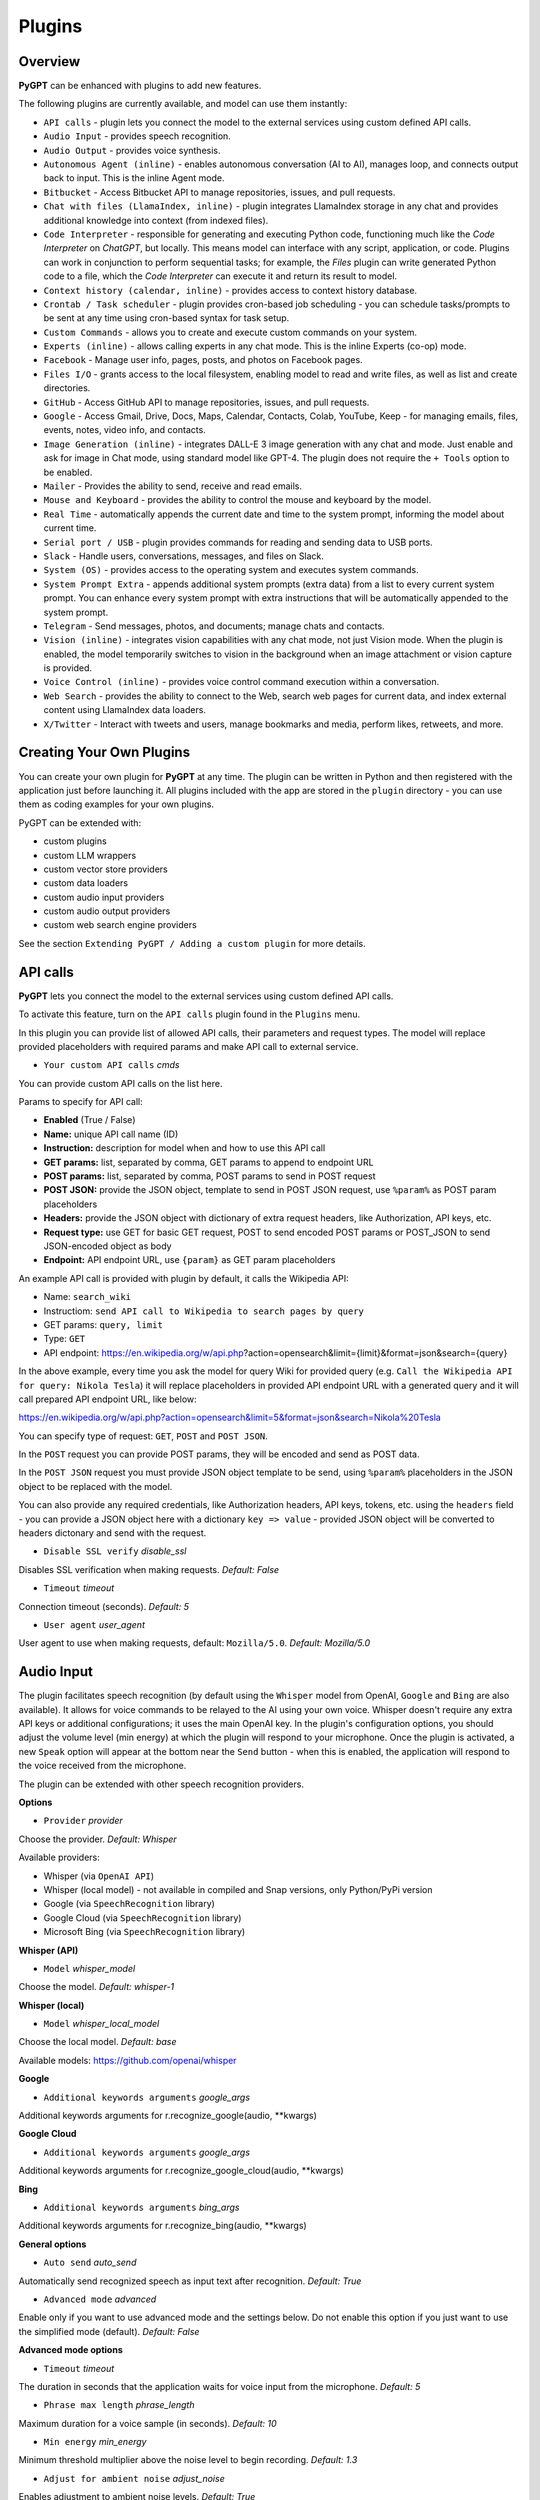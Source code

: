 Plugins
=======

Overview
-------------------------

**PyGPT** can be enhanced with plugins to add new features.

The following plugins are currently available, and model can use them instantly:

* ``API calls`` - plugin lets you connect the model to the external services using custom defined API calls.
* ``Audio Input`` - provides speech recognition.
* ``Audio Output`` - provides voice synthesis.
* ``Autonomous Agent (inline)`` - enables autonomous conversation (AI to AI), manages loop, and connects output back to input. This is the inline Agent mode.
* ``Bitbucket`` - Access Bitbucket API to manage repositories, issues, and pull requests.
* ``Chat with files (LlamaIndex, inline)`` - plugin integrates LlamaIndex storage in any chat and provides additional knowledge into context (from indexed files).
* ``Code Interpreter`` - responsible for generating and executing Python code, functioning much like the `Code Interpreter` on `ChatGPT`, but locally. This means model can interface with any script, application, or code. Plugins can work in conjunction to perform sequential tasks; for example, the `Files` plugin can write generated Python code to a file, which the `Code Interpreter` can execute it and return its result to model.
* ``Context history (calendar, inline)`` - provides access to context history database.
* ``Crontab / Task scheduler`` - plugin provides cron-based job scheduling - you can schedule tasks/prompts to be sent at any time using cron-based syntax for task setup.
* ``Custom Commands`` - allows you to create and execute custom commands on your system.
* ``Experts (inline)`` - allows calling experts in any chat mode. This is the inline Experts (co-op) mode.
* ``Facebook`` - Manage user info, pages, posts, and photos on Facebook pages.
* ``Files I/O`` - grants access to the local filesystem, enabling model to read and write files, as well as list and create directories.
* ``GitHub`` - Access GitHub API to manage repositories, issues, and pull requests.
* ``Google`` - Access Gmail, Drive, Docs, Maps, Calendar, Contacts, Colab, YouTube, Keep - for managing emails, files, events, notes, video info, and contacts.
* ``Image Generation (inline)`` - integrates DALL-E 3 image generation with any chat and mode. Just enable and ask for image in Chat mode, using standard model like GPT-4. The plugin does not require the ``+ Tools`` option to be enabled.
* ``Mailer`` - Provides the ability to send, receive and read emails.
* ``Mouse and Keyboard`` - provides the ability to control the mouse and keyboard by the model.
* ``Real Time`` - automatically appends the current date and time to the system prompt, informing the model about current time.
* ``Serial port / USB`` - plugin provides commands for reading and sending data to USB ports.
* ``Slack`` - Handle users, conversations, messages, and files on Slack.
* ``System (OS)`` - provides access to the operating system and executes system commands.
* ``System Prompt Extra`` - appends additional system prompts (extra data) from a list to every current system prompt. You can enhance every system prompt with extra instructions that will be automatically appended to the system prompt.
* ``Telegram`` - Send messages, photos, and documents; manage chats and contacts.
* ``Vision (inline)`` - integrates vision capabilities with any chat mode, not just Vision mode. When the plugin is enabled, the model temporarily switches to vision in the background when an image attachment or vision capture is provided.
* ``Voice Control (inline)`` - provides voice control command execution within a conversation.
* ``Web Search`` - provides the ability to connect to the Web, search web pages for current data, and index external content using LlamaIndex data loaders.
* ``X/Twitter`` - Interact with tweets and users, manage bookmarks and media, perform likes, retweets, and more.


Creating Your Own Plugins
-------------------------

You can create your own plugin for **PyGPT** at any time. The plugin can be written in Python and then registered with the application just before launching it. All plugins included with the app are stored in the ``plugin`` directory - you can use them as coding examples for your own plugins.

PyGPT can be extended with:

* custom plugins
* custom LLM wrappers
* custom vector store providers
* custom data loaders
* custom audio input providers
* custom audio output providers
* custom web search engine providers

See the section ``Extending PyGPT / Adding a custom plugin`` for more details.

API calls
----------

**PyGPT** lets you connect the model to the external services using custom defined API calls.

To activate this feature, turn on the ``API calls`` plugin found in the ``Plugins`` menu.

In this plugin you can provide list of allowed API calls, their parameters and request types. The model will replace provided placeholders with required params and make API call to external service.

- ``Your custom API calls`` *cmds*

You can provide custom API calls on the list here.

Params to specify for API call:

* **Enabled** (True / False)
* **Name:** unique API call name (ID)
* **Instruction:** description for model when and how to use this API call
* **GET params:** list, separated by comma, GET params to append to endpoint URL
* **POST params:** list, separated by comma, POST params to send in POST request
* **POST JSON:** provide the JSON object, template to send in POST JSON request, use ``%param%`` as POST param placeholders
* **Headers:** provide the JSON object with dictionary of extra request headers, like Authorization, API keys, etc.
* **Request type:** use GET for basic GET request, POST to send encoded POST params or POST_JSON to send JSON-encoded object as body
* **Endpoint:** API endpoint URL, use ``{param}`` as GET param placeholders

An example API call is provided with plugin by default, it calls the Wikipedia API:

* Name: ``search_wiki``
* Instructiom: ``send API call to Wikipedia to search pages by query``
* GET params: ``query, limit``
* Type: ``GET``
* API endpoint: https://en.wikipedia.org/w/api.php?action=opensearch&limit={limit}&format=json&search={query}

In the above example, every time you ask the model for query Wiki for provided query (e.g. ``Call the Wikipedia API for query: Nikola Tesla``) it will replace placeholders in provided API endpoint URL with a generated query and it will call prepared API endpoint URL, like below:

https://en.wikipedia.org/w/api.php?action=opensearch&limit=5&format=json&search=Nikola%20Tesla

You can specify type of request: ``GET``, ``POST`` and ``POST JSON``.

In the ``POST`` request you can provide POST params, they will be encoded and send as POST data.

In the ``POST JSON`` request you must provide JSON object template to be send, using ``%param%`` placeholders in the JSON object to be replaced with the model.

You can also provide any required credentials, like Authorization headers, API keys, tokens, etc. using the ``headers`` field - you can provide a JSON object here with a dictionary ``key => value`` - provided JSON object will be converted to headers dictonary and send with the request.

- ``Disable SSL verify`` *disable_ssl*

Disables SSL verification when making requests. *Default:* `False`

- ``Timeout`` *timeout*

Connection timeout (seconds). *Default:* `5`

- ``User agent`` *user_agent*

User agent to use when making requests, default: ``Mozilla/5.0``. *Default:* `Mozilla/5.0`


Audio Input
------------

The plugin facilitates speech recognition (by default using the ``Whisper`` model from OpenAI, ``Google`` and ``Bing`` are also available). It allows for voice commands to be relayed to the AI using your own voice. Whisper doesn't require any extra API keys or additional configurations; it uses the main OpenAI key. In the plugin's configuration options, you should adjust the volume level (min energy) at which the plugin will respond to your microphone. Once the plugin is activated, a new ``Speak`` option will appear at the bottom near the ``Send`` button  -  when this is enabled, the application will respond to the voice received from the microphone.

The plugin can be extended with other speech recognition providers.

**Options**

- ``Provider`` *provider*

Choose the provider. *Default:* `Whisper`

Available providers:

* Whisper (via ``OpenAI API``)
* Whisper (local model) - not available in compiled and Snap versions, only Python/PyPi version
* Google (via ``SpeechRecognition`` library)
* Google Cloud (via ``SpeechRecognition`` library)
* Microsoft Bing (via ``SpeechRecognition`` library)

**Whisper (API)**

- ``Model`` *whisper_model*

Choose the model. *Default:* `whisper-1`

**Whisper (local)**

- ``Model`` *whisper_local_model*

Choose the local model. *Default:* `base`

Available models: https://github.com/openai/whisper

**Google**

- ``Additional keywords arguments`` *google_args*

Additional keywords arguments for r.recognize_google(audio, **kwargs)

**Google Cloud**

- ``Additional keywords arguments`` *google_args*

Additional keywords arguments for r.recognize_google_cloud(audio, **kwargs)

**Bing**

- ``Additional keywords arguments`` *bing_args*

Additional keywords arguments for r.recognize_bing(audio, **kwargs)

**General options**

- ``Auto send`` *auto_send*

Automatically send recognized speech as input text after recognition. *Default:* `True`

- ``Advanced mode`` *advanced*

Enable only if you want to use advanced mode and the settings below. Do not enable this option if you just want to use the simplified mode (default). *Default:* `False`

**Advanced mode options**

- ``Timeout`` *timeout*

The duration in seconds that the application waits for voice input from the microphone. *Default:* `5`

- ``Phrase max length`` *phrase_length*

Maximum duration for a voice sample (in seconds).  *Default:* `10`

- ``Min energy`` *min_energy*

Minimum threshold multiplier above the noise level to begin recording. *Default:* `1.3`

- ``Adjust for ambient noise`` *adjust_noise*

Enables adjustment to ambient noise levels. *Default:* `True`

- ``Continuous listen`` *continuous_listen*

Experimental: continuous listening - do not stop listening after a single input. Warning: This feature may lead to unexpected results and requires fine-tuning with the rest of the options! If disabled, listening must be started manually by enabling the ``Speak`` option. *Default:* `False`

- ``Wait for response`` *wait_response*

Wait for a response before initiating listening for the next input. *Default:* `True`

- ``Magic word`` *magic_word*

Activate listening only after the magic word is provided. *Default:* `False`

- ``Reset Magic word`` *magic_word_reset*

Reset the magic word status after it is received (the magic word will need to be provided again). *Default:* `True`

- ``Magic words`` *magic_words*

List of magic words to initiate listening (Magic word mode must be enabled). *Default:* `OK, Okay, Hey GPT, OK GPT`

- ``Magic word timeout`` *magic_word_timeout*

he number of seconds the application waits for magic word. *Default:* `1`

- ``Magic word phrase max length`` *magic_word_phrase_length*

The minimum phrase duration for magic word. *Default:* `2`

- ``Prefix words`` *prefix_words*

List of words that must initiate each phrase to be processed. For example, you can define words like "OK" or "GPT"—if set, any phrases not starting with those words will be ignored. Insert multiple words or phrases separated by commas. Leave empty to deactivate.  *Default:* `empty`

- ``Stop words`` *stop_words*

List of words that will stop the listening process. *Default:* `stop, exit, quit, end, finish, close, terminate, kill, halt, abort`

Options related to Speech Recognition internals:

- ``energy_threshold`` *recognition_energy_threshold*

Represents the energy level threshold for sounds. *Default:* `300`

- ``dynamic_energy_threshold`` *recognition_dynamic_energy_threshold*

Represents whether the energy level threshold (see recognizer_instance.energy_threshold) for sounds should be automatically adjusted based on the currently ambient noise level while listening. *Default:* `True`

- ``dynamic_energy_adjustment_damping`` *recognition_dynamic_energy_adjustment_damping*

Represents approximately the fraction of the current energy threshold that is retained after one second of dynamic threshold adjustment. *Default:* `0.15`

- ``pause_threshold`` *recognition_pause_threshold*

Represents the minimum length of silence (in seconds) that will register as the end of a phrase. *Default:* `0.8`

- ``adjust_for_ambient_noise: duration`` *recognition_adjust_for_ambient_noise_duration*

The duration parameter is the maximum number of seconds that it will dynamically adjust the threshold for before returning. *Default:* `1`

Options reference: https://pypi.org/project/SpeechRecognition/1.3.1/

Audio Output
-------------------------

The plugin lets you turn text into speech using the TTS model from OpenAI or other services like ``Microsoft Azure``, ``Google``, and ``Eleven Labs``. You can add more text-to-speech providers to it too. ``OpenAI TTS`` does not require any additional API keys or extra configuration; it utilizes the main OpenAI key. 
Microsoft Azure requires to have an Azure API Key. Before using speech synthesis via ``Microsoft Azure``, ``Google`` or ``Eleven Labs``, you must configure the audio plugin with your API keys, regions and voices if required.

.. image:: images/v2_azure.png
   :width: 600

Through the available options, you can select the voice that you want the model to use. More voice synthesis providers coming soon.

To enable voice synthesis, activate the ``Audio Output`` plugin in the ``Plugins`` menu or turn on the ``Audio Output`` option in the ``Audio / Voice`` menu (both options in the menu achieve the same outcome).

**Options**

- ``Provider`` *provider*

Choose the provider. *Default:* `OpenAI TTS`

Available providers:

* OpenAI TTS
* Microsoft Azure TTS
* Google TTS
* Eleven Labs TTS

**OpenAI Text-To-Speech**

- ``Model`` *openai_model*

Choose the model. Available options:

* tts-1
* tts-1-hd

*Default:* `tts-1`

- `Voice` *openai_voice*

Choose the voice. Available voices to choose from:

* alloy
* echo
* fable
* onyx
* nova
* shimmer

*Default:* `alloy`

**Microsoft Azure Text-To-Speech**

- ``Azure API Key`` *azure_api_key*

Here, you should enter the API key, which can be obtained by registering for free on the following website: https://azure.microsoft.com/en-us/services/cognitive-services/text-to-speech

- ``Azure Region`` *azure_region*

You must also provide the appropriate region for Azure here. *Default:* `eastus`

- ``Voice (EN)`` *azure_voice_en*

Here you can specify the name of the voice used for speech synthesis for English. *Default:* `en-US-AriaNeural`

- ``Voice (non-English)`` *azure_voice_pl*

Here you can specify the name of the voice used for speech synthesis for other non-english languages. *Default:* `pl-PL-AgnieszkaNeural`

**Google Text-To-Speech**

- ``Google Cloud Text-to-speech API Key`` *google_api_key*

You can obtain your own API key at: https://console.cloud.google.com/apis/library/texttospeech.googleapis.com

- ``Voice`` *google_voice*

Specify voice. Voices: https://cloud.google.com/text-to-speech/docs/voices

- ``Language code`` *google_api_key*

Language code. Language codes: https://cloud.google.com/speech-to-text/docs/speech-to-text-supported-languages

**Eleven Labs Text-To-Speech**

- ``Eleven Labs API Key`` *eleven_labs_api_key*

You can obtain your own API key at: https://elevenlabs.io/speech-synthesis

- ``Voice ID`` *eleven_labs_voice*

Voice ID. Voices: https://elevenlabs.io/voice-library

- ``Model`` *eleven_labs_model*

Specify model. Models: https://elevenlabs.io/docs/speech-synthesis/models


If speech synthesis is enabled, a voice will be additionally generated in the background while generating a response via model.

Both ``OpenAI TTS`` and ``OpenAI Whisper`` use the same single API key provided for the OpenAI API, with no additional keys required.


Autonomous Agent (inline)
-------------------------

**WARNING: Please use autonomous mode with caution!** - this mode, when connected with other plugins, may produce unexpected results!

The plugin activates autonomous mode in standard chat modes, where AI begins a conversation with itself. 
You can set this loop to run for any number of iterations. Throughout this sequence, the model will engage
in self-dialogue, answering his own questions and comments, in order to find the best possible solution, subjecting previously generated steps to criticism.

This mode is similar to ``Auto-GPT`` - it can be used to create more advanced inferences and to solve problems by breaking them down into subtasks that the model will autonomously perform one after another until the goal is achieved. The plugin is capable of working in cooperation with other plugins, thus it can utilize tools such as web search, access to the file system, or image generation using ``DALL-E``.

**Options**

You can adjust the number of iterations for the self-conversation in the ``Plugins / Settings...`` menu under the following option:

- ``Iterations`` *iterations*

*Default:* `3`

**WARNING**: Setting this option to ``0`` activates an **infinity loop** which can generate a large number of requests and cause very high token consumption, so use this option with caution!

- ``Prompts`` *prompts*

Editable list of prompts used to instruct how to handle autonomous mode, you can create as many prompts as you want. 
First active prompt on list will be used to handle autonomous mode.

- ``Auto-stop after goal is reached`` *auto_stop*

If enabled, plugin will stop after goal is reached. *Default:* `True`

- ``Reverse roles between iterations`` *reverse_roles*

Only for Completion mode. 
If enabled, this option reverses the roles (AI <> user) with each iteration. For example, 
if in the previous iteration the response was generated for "Batman," the next iteration will use that 
response to generate an input for "Joker." *Default:* `True`

Bitbucket
---------

The Bitbucket plugin allows for seamless integration with the Bitbucket Cloud API, offering functionalities to manage repositories, issues, and pull requests. This plugin provides highly configurable options for authentication, cached convenience, and manages HTTP requests efficiently.


* Retrieve details about the authenticated user.
* Get information about a specific user.
* List available workspaces.
* List repositories in a workspace.
* Get details about a specific repository.
* Create a new repository.
* Delete an existing repository.
* Retrieve contents of a file in a repository.
* Upload a file to a repository.
* Delete a file from a repository.
* List issues in a repository.
* Create a new issue.
* Comment on an existing issue.
* Update details of an issue.
* List pull requests in a repository.
* Create a new pull request.
* Merge an existing pull request.
* Search for repositories.

**Options**

- ``API base`` *api_base*

  Define the base URL for the Bitbucket Cloud API. *Default:* `https://api.bitbucket.org/2.0`

- ``HTTP timeout (s)`` *http_timeout*

  Set the timeout for HTTP requests in seconds. *Default:* `30`

**Auth options**

- ``Auth mode`` *auth_mode*

  Select the authentication mode. *Default:* `auto`

  Available modes:
  * auto
  * basic
  * bearer

- ``Username`` *bb_username*

  Provide your Bitbucket username (handle, not email).

- ``App Password`` *bb_app_password*

  Specify your Bitbucket App Password (Basic). This option is secret.

- ``Bearer token`` *bb_access_token*

  Enter the OAuth access token (Bearer). This option is secret.

**Cached convenience**

- ``(auto) User UUID`` *user_uuid*

  Cached after using the `bb_me` command.

- ``(auto) Username`` *username*

  Cached after using the `bb_me` command.

**Commands**

*Auth Options*

- ``bb_auth_set_mode``

  Set the authentication mode: auto|basic|bearer.

- ``bb_set_app_password``

  Set App Password credentials including username and app password.

- ``bb_set_bearer``

  Set the Bearer authentication token.

- ``bb_auth_check``

  Run diagnostics to show authentication results for `/user`.

*User Management*

- ``bb_me``

  Retrieve details for the authenticated user.

- ``bb_user_get``

  Fetch user information by username.

- ``bb_workspaces_list``

  List all accessible workspaces.

*Repositories Management*

- ``bb_repos_list``

  Display a list of repositories.

- ``bb_repo_get``

  Fetch details of a specific repository.

- ``bb_repo_create``

  Create a new repository in a specified workspace.

- ``bb_repo_delete``

  Delete a repository (requires confirmation).

*Contents Management*

- ``bb_contents_get``

  Retrieve file or directory contents from a repository.

- ``bb_file_put``

  Create or update a file in a repository.

- ``bb_file_delete``

  Delete specified files within a repository.

*Issues Management*

- ``bb_issues_list``

  List issues in a repository.

- ``bb_issue_create``

  Create a new issue within a repository.

- ``bb_issue_comment``

  Add a comment to an existing issue.

- ``bb_issue_update``

  Update details of an existing issue.

*Pull Requests Management*

- ``bb_prs_list``

  Display a list of pull requests.

- ``bb_pr_create``

  Create a new pull request.

- ``bb_pr_merge``

  Merge an existing pull request.

*Search Functionality*

- ``bb_search_repos``

  Search repositories using Bitbucket Query Language (BBQL).


Chat with files (LlamaIndex, inline)
-------------------------------------

Plugin integrates ``LlamaIndex`` storage in any chat and provides additional knowledge into context.

**Options**

- ``Ask LlamaIndex first`` *ask_llama_first*

When enabled, then `LlamaIndex` will be asked first, and response will be used as additional knowledge in prompt. When disabled, then `LlamaIndex` will be asked only when needed. **INFO: Disabled in autonomous mode (via plugin)!** *Default:* `False`

- ``Auto-prepare question before asking LlamaIndex first`` *prepare_question*

When enabled, then question will be prepared before asking LlamaIndex first to create best query.

- ``Model for question preparation`` *model_prepare_question*

Model used to prepare question before asking LlamaIndex. *Default:* `gpt-3.5-turbo`

- ``Max output tokens for question preparation`` *prepare_question_max_tokens*

Max tokens in output when preparing question before asking LlamaIndex. *Default:* `500`

- ``Prompt for question preparation`` *syntax_prepare_question*

System prompt for question preparation.

- ``Max characters in question`` *max_question_chars*

Max characters in question when querying LlamaIndex, 0 = no limit, default: `1000`

- ``Append metadata to context`` *append_meta*

If enabled, then metadata from LlamaIndex will be appended to additional context. *Default:* `False`

- ``Model`` *model_query*

Model used for querying ``LlamaIndex``. *Default:* ``gpt-3.5-turbo``

- ``Index name`` *idx*

Indexes to use. If you want to use multiple indexes at once then separate them by comma. *Default:* `base`


Code Interpreter
-------------------------

**Executing Code**

From version ``2.4.13`` with built-in ``IPython``.

The plugin operates similarly to the ``Code Interpreter`` in ``ChatGPT``, with the key difference that it works locally on the user's system. It allows for the execution of any Python code on the computer that the model may generate. When combined with the ``Files I/O`` plugin, it facilitates running code from files saved in the ``data`` directory. You can also prepare your own code files and enable the model to use them or add your own plugin for this purpose. You can execute commands and code on the host machine or in Docker container.

**IPython:** Starting from version ``2.4.13``, it is highly recommended to adopt the new option: ``IPython``, which offers significant improvements over previous workflows. IPython provides a robust environment for executing code within a kernel, allowing you to maintain the state of your session by preserving the results of previous commands. This feature is particularly useful for iterative development and data analysis, as it enables you to build upon prior computations without starting from scratch. Moreover, IPython supports the use of magic commands, such as ``!pip install <package_name>``, which facilitate the installation of new packages directly within the session. This capability streamlines the process of managing dependencies and enhances the flexibility of your development environment. Overall, IPython offers a more efficient and user-friendly experience for executing and managing code.

To use IPython in sandbox mode, Docker must be installed on your system. 

You can find the installation instructions here: https://docs.docker.com/engine/install/

**Tip: connecting IPython in Docker in Snap version**:

To use IPython in the Snap version, you must connect PyGPT to the Docker daemon:

.. code-block:: console

    $ sudo snap connect pygpt:docker-executables docker:docker-executables

.. code-block:: console

    $ sudo snap connect pygpt:docker docker:docker-daemon

**Code interpreter:** a real-time Python code interpreter is built-in. Click the ``<>`` icon to open the interpreter window. Both the input and output of the interpreter are connected to the plugin. Any output generated by the executed code will be displayed in the interpreter. Additionally, you can request the model to retrieve contents from the interpreter window output.

.. image:: images/v2_python.png
   :width: 600

**INFO:** Executing Python code using IPython in compiled versions requires an enabled sandbox (Docker container). You can connect the Docker container via ``Plugins -> Settings``.

**Tip:** always remember to enable the ``+ Tools`` option to allow execute commands from the plugins.

**Options:**

**General**

- ``Connect to the Python code interpreter window`` *attach_output*

Automatically attach code input/output to the Python code interpreter window. *Default:* ``True``

- ``Tool: get_python_output`` *cmd.get_python_output*

Allows ``get_python_output`` command execution. If enabled, it allows retrieval of the output from the Python code interpreter window. *Default:* ``True``

- ``Tool: get_python_input`` *cmd.get_python_input*

Allows ``get_python_input`` command execution. If enabled, it allows retrieval all input code (from edit section) from the Python code interpreter window. *Default:* ``True``

- ``Tool: clear_python_output`` *cmd.clear_python_output*

Allows ``clear_python_output`` command execution. If enabled, it allows clear the output of the Python code interpreter window. *Default:* ``True``


**IPython**

- ``Sandbox (docker container)`` *sandbox_ipython*

Executes IPython in sandbox (docker container). Docker must be installed and running.

- ``Dockerfile`` *ipython_dockerfile*

You can customize the Dockerfile for the image used by IPython by editing the configuration above and rebuilding the image via Tools -> Rebuild IPython Docker Image.

- ``Session Key`` *ipython_session_key*

It must match the key provided in the Dockerfile.

- ``Docker image name`` *ipython_image_name*

Custom Docker image name

- ``Docker container name`` *ipython_container_name*

Custom Docker container name

- ``Connection address`` *ipython_conn_addr*

Default: 127.0.0.1

- ``Port: shell`` *ipython_port_shell*

Default: 5555

- ``Port: iopub`` *ipython_port_iopub*

Default: 5556

- ``Port: stdin`` *ipython_port_stdin*

Default: 5557

- ``Port: control`` *ipython_port_control*

Default: 5558

- ``Port: hb`` *ipython_port_hb*

Default: 5559

- ``Tool: ipython_execute`` *cmd.ipython_execute*

Allows Python code execution in IPython interpreter (in current kernel). *Default:* ``True``

- ``Tool: python_kernel_restart`` *cmd.ipython_kernel_restart*

Allows to restart IPython kernel. *Default:* ``True``


**Python (legacy)**

- ``Sandbox (docker container)`` *sandbox_docker*

Executes commands in sandbox (docker container). Docker must be installed and running.

- ``Python command template`` *python_cmd_tpl*

Python command template (use {filename} as path to file placeholder). *Default:* ``python3 {filename}``

- ``Dockerfile`` *dockerfile*

You can customize the Dockerfile for the image used by legacy Python by editing the configuration above and rebuilding the image via Tools -> Rebuild Python (Legacy) Docker Image.

- ``Docker image name`` *image_name*

Custom Docker image name

- ``Docker container name`` *container_name*

Custom Docker container name

- ``Tool: code_execute`` *cmd.code_execute*

Allows ``code_execute`` command execution. If enabled, provides Python code execution (generate and execute from file). *Default:* ``True``

- ``Tool: code_execute_all`` *cmd.code_execute_all*

Allows ``code_execute_all`` command execution. If enabled, provides execution of all the Python code in interpreter window. *Default:* ``True``

- ``Tool: code_execute_file`` *cmd.code_execute_file*

Allows ``code_execute_file`` command execution. If enabled, provides Python code execution from existing .py file. *Default:* ``True``


**HTML Canvas**

- ``Tool: render_html_output`` *cmd.render_html_output*

Allows ``render_html_output`` command execution. If enabled, it allows to render HTML/JS code in built-it HTML/JS browser (HTML Canvas). *Default:* ``True``

- ``Tool: get_html_output`` *cmd.get_html_output*

Allows ``get_html_output`` command execution. If enabled, it allows retrieval current output from HTML Canvas. *Default:* ``True``

- ``Sandbox (docker container)`` *sandbox_docker*

Execute commands in sandbox (docker container). Docker must be installed and running. *Default:* ``False``

- ``Docker image`` *sandbox_docker_image*

Docker image to use for sandbox *Default:* ``python:3.8-alpine``

Context history (calendar, inline)
----------------------------------

Provides access to context history database.
Plugin also provides access to reading and creating day notes.

Examples of use, you can ask e.g. for the following:

* Give me today day note
* Save a new note for today
* Update my today note with...
* Get the list of yesterday conversations
* Get contents of conversation ID 123

etc.

You can also use ``@`` ID tags to automatically use summary of previous contexts in current discussion.
To use context from previous discussion with specified ID use following syntax in your query:

.. code-block:: ini

   @123

Where ``123`` is the ID of previous context (conversation) in database, example of use:

.. code-block:: ini

   Let's talk about discussion @123

**Options**

- ``Enable: using context @ ID tags`` *use_tags*

When enabled, it allows to automatically retrieve context history using @ tags, e.g. use @123 in question to use summary of context with ID 123 as additional context. *Default:* `False`

- ``Tool: get date range context list`` *cmd.get_ctx_list_in_date_range*

Allows `get_ctx_list_in_date_range` command execution. If enabled, it allows getting the list of context history (previous conversations). *Default:* `True`

- ``Tool: get context content by ID`` *cmd.get_ctx_content_by_id*

Allows `get_ctx_content_by_id` command execution. If enabled, it allows getting summarized content of context with defined ID. *Default:* `True`

- ``Tool: count contexts in date range`` *cmd.count_ctx_in_date*

Allows `count_ctx_in_date` command execution. If enabled, it allows counting contexts in date range. *Default:* `True`

- ``Tool: get day note`` *cmd.get_day_note*

Allows `get_day_note` command execution. If enabled, it allows retrieving day note for specific date. *Default:* `True`

- ``Tool: add day note`` *cmd.add_day_note*

Allows `add_day_note` command execution. If enabled, it allows adding day note for specific date. *Default:* `True`

- ``Tool: update day note`` *cmd.update_day_note*

Allows `update_day_note` command execution. If enabled, it allows updating day note for specific date. *Default:* `True`

- ``Tool: remove day note`` *cmd.remove_day_note*

Allows `remove_day_note` command execution. If enabled, it allows removing day note for specific date. *Default:* `True`

- ``Model`` *model_summarize*

Model used for summarize. *Default:* `gpt-3.5-turbo`

- ``Max summary tokens`` *summary_max_tokens*

Max tokens in output when generating summary. *Default:* `1500`

- ``Max contexts to retrieve`` *ctx_items_limit*

Max items in context history list to retrieve in one query. 0 = no limit. *Default:* `30`

- ``Per-context items content chunk size`` *chunk_size*

Per-context content chunk size (max characters per chunk). *Default:* `100000 chars`

**Options (advanced)**

- ``Prompt: @ tags (system)`` *prompt_tag_system*

Prompt for use @ tag (system).

- ``Prompt: @ tags (summary)`` *prompt_tag_summary*

Prompt for use @ tag (summary).


Crontab / Task scheduler
------------------------

Plugin provides cron-based job scheduling - you can schedule tasks/prompts to be sent at any time using cron-based syntax for task setup.

.. image:: images/v2_crontab.png
   :width: 800

**Options**

- ``Your tasks`` *crontab*

Add your cron-style tasks here. 
They will be executed automatically at the times you specify in the cron-based job format. 
If you are unfamiliar with Cron, consider visiting the Cron Guru page for assistance: https://crontab.guru

Number of active tasks is always displayed in a tray dropdown menu:

.. image:: images/v2_crontab_tray.png
   :width: 400

- ``Create a new context on job run`` *new_ctx*

If enabled, then a new context will be created on every run of the job." *Default:* `True`

- ``Show notification on job run`` *show_notify*

If enabled, then a tray notification will be shown on every run of the job. *Default:* `True`


Custom Commands
------------------------

With the ``Custom Commands`` plugin, you can integrate **PyGPT** with your operating system and scripts or applications. You can define an unlimited number of custom commands and instruct model on when and how to execute them. Configuration is straightforward, and **PyGPT** includes a simple tutorial command for testing and learning how it works:

.. image:: images/v2_custom_cmd.png
   :width: 800

To add a new custom command, click the **ADD** button and then:

1. Provide a name for your command: this is a unique identifier for model.
2. Provide an ``instruction`` explaining what this command does; model will know when to use the command based on this instruction.
3. Define ``params``, separated by commas - model will send data to your commands using these params. These params will be placed into placeholders you have defined in the ``cmd`` field. For example:

If you want instruct model to execute your Python script named ``smart_home_lights.py`` with an argument, such as ``1`` to turn the light ON, and ``0`` to turn it OFF, define it as follows:

- **name**: lights_cmd
- **instruction**: turn lights on/off; use 1 as 'arg' to turn ON, or 0 as 'arg' to turn OFF
- **params**: arg
- **cmd**: ``python /path/to/smart_home_lights.py {arg}``

The setup defined above will work as follows:

When you ask model to turn your lights ON, model will locate this command and prepare the command ``python /path/to/smart_home_lights.py {arg}`` with ``{arg}`` replaced with ``1``. On your system, it will execute the command:

.. code-block:: console

  python /path/to/smart_home_lights.py 1

And that's all. Model will take care of the rest when you ask to turn ON the lights.

You can define as many placeholders and parameters as you desire.

Here are some predefined system placeholders for use:

- ``{_time}`` - current time in ``H:M:S`` format
- ``{_date}`` - current date in ``Y-m-d`` format
- ``{_datetime}`` - current date and time in ``Y-m-d H:M:S`` format
- ``{_file}`` - path to the file from which the command is invoked
- ``{_home}`` - path to PyGPT's home/working directory

You can connect predefined placeholders with your own params.

*Example:*

- **name**: song_cmd
- **instruction**: store the generated song on hard disk
- **params**: song_text, title
- **cmd**: ``echo "{song_text}" > {_home}/{title}.txt``

With the setup above, every time you ask model to generate a song for you and save it to the disk, it will:

1. Generate a song.
2. Locate your command.
3. Execute the command by sending the song's title and text.
4. The command will save the song text into a file named with the song's title in the **PyGPT** working directory.

**Example tutorial command**

**PyGPT** provides simple tutorial command to show how it work, to run it just ask model for execute ``tutorial test command`` and it will show you how it works:

.. code-block:: console

  > please execute tutorial test command

.. image:: images/v2_custom_cmd_example.png
   :width: 800


Experts (inline)
-----------------

The plugin allows calling experts in any chat mode. This is the inline Experts (co-op) mode.

See the ``Work modes -> Experts`` section for more details.

Facebook
--------

The plugin integrates with Facebook's Graph API to enable various actions such as managing pages, posts, and media uploads. It uses OAuth2 for authentication and supports automatic token exchange processes. 

* Retrieving basic information about the authenticated user.
* Listing all Facebook pages the user has access to.
* Setting a specified Facebook page as the default.
* Retrieving a list of posts from a Facebook page.
* Creating a new post on a Facebook page.
* Deleting a post from a Facebook page.
* Uploading a photo to a Facebook page.

**Options**

- ``Graph API Version`` *graph_version*

Specify the API version. *Default:* `v21.0`

- ``API Base`` *api_base*

Base address for the Graph API. The version will be appended automatically.

- ``Authorize Base`` *authorize_base*

Base address for OAuth authorization. The version will be appended automatically.

- ``HTTP Timeout (s)`` *http_timeout*

Set the timeout for HTTP requests in seconds. *Default:* `30`

**OAuth2 (PKCE) Settings**

- ``App ID (client_id)`` *oauth2_client_id*

Provide your Facebook App ID.

- ``App Secret (optional)`` *oauth2_client_secret*

Required for long-lived token exchange unless using PKCE. *Secret*

- ``Confidential Client`` *oauth2_confidential*

Use `client_secret` on exchange instead of `code_verifier`.

- ``Redirect URI`` *oauth2_redirect_uri*

Matches one of the valid OAuth Redirect URIs in your Meta App. 

- ``Scopes`` *oauth2_scopes*

Space-separated authorized permissions. 

- ``User Access Token`` *oauth2_access_token*

Stores user access token. *Secret*

**Cache**

- ``User ID`` *user_id*

Cached after calling `fb_me` or OAuth exchange.

- ``User Name`` *user_name*

Cached after calling `fb_me` or OAuth exchange.

- ``Default Page ID`` *fb_page_id*

Selected via `fb_page_set_default`.

- ``Default Page Name`` *fb_page_name*

Selected via `fb_page_set_default`.

- ``Default Page Access Token`` *fb_page_access_token*

Cached with `fb_page_set_default` or on demand. *Secret*

**OAuth UX Options**

- ``Auto-start OAuth`` *oauth_auto_begin*

Automatically begin PKCE flow when commands need a user token.

- ``Open Browser Automatically`` *oauth_open_browser*

Open authorization URL in the default web browser.

- ``Use Local Server for OAuth`` *oauth_local_server*

Start a local HTTP server to capture redirect.

- ``OAuth Local Timeout (s)`` *oauth_local_timeout*

Duration to wait for a redirect with code. *Default:* `180`

- ``Success HTML`` *oauth_success_html*

HTML displayed on successful local callback.

- ``Fail HTML`` *oauth_fail_html*

HTML displayed on callback error.

- ``OAuth Local Port`` *oauth_local_port*

Set the local HTTP port; should be above 1024 and allowed in the app. *Default:* `8732`

- ``Allow Fallback Port`` *oauth_allow_port_fallback*

Choose a free local port if the preferred port is busy or forbidden.

**Supported Commands**

- ``Auth: Begin OAuth2`` *fb_oauth_begin*

Starts OAuth2 (PKCE) flow and returns the authorization URL.

- ``Auth: Exchange Code`` *fb_oauth_exchange*

Trades authorization code for a user access token.

- ``Auth: Extend User Token`` *fb_token_extend*

Exchanges a short-lived token for a long-lived token; requires app secret.

- ``Users: Me`` *fb_me*

Retrieves the authorized user's profile.

- ``Pages: List`` *fb_pages_list*

Lists pages the user manages with details like ID, name, and access token.

- ``Pages: Set Default`` *fb_page_set_default*

Caches name and access token for a default page.

- ``Posts: List`` *fb_page_posts*

Retrieves the page's feed (posts).

- ``Posts: Create`` *fb_page_post_create*

Publishes a post with optional text, links, and photos.

- ``Posts: Delete`` *fb_page_post_delete*

Removes a specified page post.

- ``Media: Upload Photo`` *fb_page_photo_upload*

Uploads a photo to a page from a local path or URL.


Files I/O
------------------

The plugin allows for file management within the local filesystem. It enables the model to create, read, write and query files located in the ``data`` directory, which can be found in the user's work directory. With this plugin, the AI can also generate Python code files and thereafter execute that code within the user's system.

Plugin capabilities include:

* Sending files as attachments
* Reading files
* Appending to files
* Writing files
* Deleting files and directories
* Listing files and directories
* Creating directories
* Downloading files
* Copying files and directories
* Moving (renaming) files and directories
* Reading file info
* Indexing files and directories using LlamaIndex
- Querying files using LlamaIndex
- Searching for files and directories

If a file being created (with the same name) already exists, a prefix including the date and time is added to the file name.

**Options:**

**General**

- ``Tool: send (upload) file as attachment`` *cmd.send_file*

Allows `send_file` command execution. *Default:* `True`

- ``Tool: read file`` *cmd.read_file*

Allows `read_file` command execution. *Default:* `True`

- ``Tool: append to file`` *cmd.append_file*

Allows `append_file` command execution. Text-based files only (plain text, JSON, CSV, etc.) *Default:* `True`

- ``Tool: save file`` *cmd.save_file*

Allows `save_file` command execution. Text-based files only (plain text, JSON, CSV, etc.) *Default:* `True`

- ``Tool: delete file`` *cmd.delete_file*

Allows `delete_file` command execution. *Default:* `True`

- ``Tool: list files (ls)`` *cmd.list_files*

Allows `list_dir` command execution. *Default:* `True`

- ``Tool: list files in dirs in directory (ls)`` *cmd.list_dir*

Allows `mkdir` command execution. *Default:* `True`

- ``Tool: downloading files`` *cmd.download_file*

Allows `download_file` command execution. *Default:* `True`

- ``Tool: removing directories`` *cmd.rmdir*

Allows `rmdir` command execution. *Default:* `True`

- ``Tool: copying files`` *cmd.copy_file*

Allows `copy_file` command execution. *Default:* `True`

- ``Tool: copying directories (recursive)`` *cmd.copy_dir*

Allows `copy_dir` command execution. *Default:* `True`

- ``Tool: move files and directories (rename)`` *cmd.move*

Allows `move` command execution. *Default:* `True`

- ``Tool: check if path is directory`` *cmd.is_dir*

Allows `is_dir` command execution. *Default:* `True`

- ``Tool: check if path is file`` *cmd.is_file*

Allows `is_file` command execution. *Default:* `True`

- ``Tool: check if file or directory exists`` *cmd.file_exists*

Allows `file_exists` command execution. *Default:* `True`

- ``Tool: get file size`` *cmd.file_size*

Allows `file_size` command execution. *Default:* `True`

- ``Tool: get file info`` *cmd.file_info*

Allows `file_info` command execution. *Default:* `True`

- ``Tool: find file or directory`` *cmd.find*

Allows `find` command execution. *Default:* `True`

- ``Tool: get current working directory`` *cmd.cwd*

Allows `cwd` command execution. *Default:* `True`

- ``Use data loaders`` *use_loaders*

Use data loaders from LlamaIndex for file reading (`read_file` command). *Default:* `True`

**Indexing**

- ``Tool: quick query the file with LlamaIndex`` *cmd.query_file*

Allows `query_file` command execution (in-memory index). If enabled, model will be able to quick index file into memory and query it for data (in-memory index) *Default:* `True`

- ``Model for query in-memory index`` *model_tmp_query*

Model used for query temporary index for `query_file` command (in-memory index). *Default:* `gpt-3.5-turbo`

- ``Tool: indexing files to persistent index`` *cmd.file_index*

Allows `file_index` command execution. If enabled, model will be able to index file or directory using LlamaIndex (persistent index). *Default:* `True`

- ``Index to use when indexing files`` *idx*

ID of index to use for indexing files (persistent index). *Default:* `base`

- ``Auto index reading files`` *auto_index*

If enabled, every time file is read, it will be automatically indexed (persistent index). *Default:* `False`

- ``Only index reading files`` *only_index*

If enabled, file will be indexed without return its content on file read (persistent index). *Default:* `False`

GitHub
------

The plugin provides seamless integration with GitHub, allowing various operations such as repository management, issue tracking, pull requests, and more through GitHub's API. This plugin requires authentication, which can be configured using a Personal Access Token (PAT) or OAuth Device Flow.

* Retrieve details about your GitHub profile.
* Get information about a specific GitHub user.
* List repositories for a user or organization.
* Retrieve details about a specific repository.
* Create a new repository.
* Delete an existing repository.
* Retrieve the contents of a file in a repository.
* Upload or update a file in a repository.
* Delete a file from a repository.
* List issues in a repository.
* Create a new issue in a repository.
* Add a comment to an existing issue.
* Close an existing issue.
* List pull requests in a repository.
* Create a new pull request.
* Merge an existing pull request.
* Search for repositories based on a query.
* Search for issues based on a query.
* Search for code based on a query.

**Options**

- ``API base`` *api_base*

  Configure the base URL for GitHub's API. *Default:* `https://api.github.com`

- ``Web base`` *web_base*

  Set the GitHub website base URL. *Default:* `https://github.com`

- ``API version header`` *api_version*

  Specify the API version for requests. *Default:* `2022-11-28`

- ``HTTP timeout (s)`` *http_timeout*

  Define timeout for API requests in seconds. *Default:* `30`

**OAuth Device Flow**

- ``OAuth Client ID`` *oauth_client_id*

  Set the Client ID from your GitHub OAuth App. Supports Device Flow. *Secret*

- ``Scopes`` *oauth_scopes*

  List the space-separated OAuth scopes. *Default:* `repo read:org read:user user:email`

- ``Open browser automatically`` *oauth_open_browser*

  Automatically open the verification URL in the default browser. *Default:* `True`

- ``Auto-start auth when required`` *oauth_auto_begin*

  Start Device Flow automatically when a command requires a token. *Default:* `True`

**Tokens**

- ``(auto) OAuth access token`` *gh_access_token*

  Store OAuth access token for Device/Web. *Secret*

- ``PAT token (optional)`` *pat_token*

  Provide a Personal Access Token (classic or fine-grained) for authentication. *Secret*

- ``Auth scheme`` *auth_scheme*

  Choose the authentication scheme: `Bearer` or `Token` (use `Token` for PAT).

**Cache**

- ``(auto) User ID`` *user_id*

  Cache User ID after `gh_me` or authentication.

- ``(auto) Username`` *username*

  Cache username after `gh_me` or authentication.

**Commands**

- **Auth**

  * ``gh_device_begin``: Begin OAuth Device Flow.
  * ``gh_device_poll``: Poll for access token using device code.
  * ``gh_set_pat``: Set Personal Access Token.

- **Users**

  * ``gh_me``: Get authenticated user details.
  * ``gh_user_get``: Retrieve user information by username.

- **Repositories**

  * ``gh_repos_list``: List all repositories.
  * ``gh_repo_get``: Get details for a specific repository.
  * ``gh_repo_create``: Create a new repository.
  * ``gh_repo_delete``: Delete an existing repository. (*Disabled by default*)

- **Contents**

  * ``gh_contents_get``: Get file or directory contents.
  * ``gh_file_put``: Create or update a file via Contents API.
  * ``gh_file_delete``: Delete a file via Contents API.

- **Issues**

  * ``gh_issues_list``: List issues in a repository.
  * ``gh_issue_create``: Create a new issue.
  * ``gh_issue_comment``: Comment on an issue.
  * ``gh_issue_close``: Close an existing issue.

- **Pull Requests**

  * ``gh_pulls_list``: List all pull requests.
  * ``gh_pull_create``: Create a new pull request.
  * ``gh_pull_merge``: Merge an existing pull request.

- **Search**

  * ``gh_search_repos``: Search for repositories.
  * ``gh_search_issues``: Search for issues and pull requests.
  * ``gh_search_code``: Search for code across repositories.


Google (Gmail, Drive, Calendar, Contacts, YT, Keep, Docs, Maps, Colab)
----------------------------------------------------------------------

The plugin integrates with various Google services, enabling features such as email management, calendar events, contact handling, and document manipulation through Google APIs.


**Gmail**

* Listing recent emails from Gmail.
* Listing all emails from Gmail.
* Searching emails in Gmail.
* Retrieving email details by ID in Gmail.
* Sending an email via Gmail.

**Google Calendar**

* Listing recent calendar events.
* Listing today's calendar events.
* Listing tomorrow's calendar events.
* Listing all calendar events.
* Retrieving calendar events by a specific date.
* Adding a new event to the calendar.
* Deleting an event from the calendar.

**Google Keep**

* Listing notes from Google Keep.
* Adding a new note to Google Keep.

**Google Drive**

* Listing files from Google Drive.
* Finding a file in Google Drive by its path.
* Downloading a file from Google Drive.
* Uploading a file to Google Drive.

**YouTube**

* Retrieving information about a YouTube video.
* Retrieving the transcript of a YouTube video.

**Google Contacts**

* Listing contacts from Google Contacts.
* Adding a new contact to Google Contacts.

**Google Docs**

* Creating a new document.
* Retrieving a document.
* Listing documents.
* Appending text to a document.
* Replacing text in a document.
* Inserting a heading in a document.
* Exporting a document.
* Copying from a template.

**Google Maps**

* Geocoding an address.
* Reverse geocoding coordinates.
* Getting directions between locations.
* Using the distance matrix.
* Text search for places.
* Finding nearby places.
* Generating static map images.

**Google Colab**

* Listing notebooks.
* Creating a new notebook.
* Adding a code cell.
* Adding a markdown cell.
* Getting a link to a notebook.
* Renaming a notebook.
* Duplicating a notebook.

**Options**

- ``Google credentials.json (content)`` *credentials*

  Paste the JSON content of your OAuth client or Service Account. This is mandatory for the plugin to access your Google services. *Secret:* Yes

- ``OAuth token store (auto)`` *oauth_token*

  Automatically stores and updates the refresh token necessary for Google service access. *Secret:* Yes

- ``Use local server for OAuth`` *oauth_local_server*

  Run a local server for the installed app OAuth flow to simplify the authentication process. *Default:* `True`

- ``OAuth local port (0=random)`` *oauth_local_port*

  Specify the port for `InstalledAppFlow.run_local_server`. A value of `0` lets the system choose a random available port. *Default:* `0`

- ``Scopes`` *oauth_scopes*

  Define space-separated OAuth scopes for services like Gmail, Calendar, Drive, Contacts, YouTube, Docs, and Keep. Extend scopes to include Keep services if needed. 

- ``Impersonate user (Workspace DWD)`` *impersonate_user*

  Optionally provide a subject for service account domain-wide delegation.

- ``YouTube API Key (optional)`` *youtube_api_key*

  If provided, allows fetching public video information without needing OAuth tokens. *Secret:* Yes

- ``Allow unofficial YouTube transcript`` *allow_unofficial_youtube_transcript*

  Enables the use of `youtube-transcript-api` for transcripts when official captions are unavailable. *Default:* `False`

- ``Keep mode`` *keep_mode*

  Determines the mode for accessing Keep: `official`, `unofficial`, or `auto`. *Default:* `auto`

- ``Allow unofficial Keep`` *allow_unofficial_keep*

  Use `gkeepapi` as a fallback for Keep services, requiring `keep_username` and `keep_master_token`. *Default:* `True`

- ``Keep username (unofficial)`` *keep_username*

  Set the email used for `gkeepapi`.

- ``Keep master token (unofficial)`` *keep_master_token*

  Provide the master token for `gkeepapi` usage, ensuring secure handling. *Secret:* Yes

- ``Google Maps API Key`` *google_maps_api_key*

  Necessary for accessing Google Maps features like Geocoding, Directions, and Distance Matrix. *Secret:* Yes

- ``Maps API Key (alias)`` *maps_api_key*

  Alias for `google_maps_api_key` for backward compatibility. *Secret:* Yes

**Commands**

- **Gmail**

  * ``gmail_list_recent``: List n newest Gmail messages.
  * ``gmail_list_all``: List all Gmail messages (paginated).
  * ``gmail_search``: Search Gmail.
  * ``gmail_get_by_id``: Get Gmail message by ID.
  * ``gmail_send``: Send Gmail message.

- **Calendar**

  * ``calendar_events_recent``: Upcoming events (from now).
  * ``calendar_events_today``: Events for today (UTC day bounds).
  * ``calendar_events_tomorrow``: Events for tomorrow (UTC day bounds).
  * ``calendar_events_all``: All events in range.
  * ``calendar_events_by_date``: Events for date or date range.
  * ``calendar_add_event``: Add calendar event.
  * ``calendar_delete_event``: Delete event by ID.

- **Keep**

  * ``keep_list_notes``: List notes (Keep).
  * ``keep_add_note``: Add note (Keep).

- **Drive**

  * ``drive_list_files``: List Drive files.
  * ``drive_find_by_path``: Find Drive file by path.
  * ``drive_download_file``: Download Drive file.
  * ``drive_upload_file``: Upload local file to Drive.

- **YouTube**

  * ``youtube_video_info``: Get YouTube video info.
  * ``youtube_transcript``: Get YouTube transcript.

- **Contacts**

  * ``contacts_list``: List contacts.
  * ``contacts_add``: Add new contact.

- **Google Docs**

  * ``docs_create``: Create Google Doc.
  * ``docs_get``: Get Google Doc (structure + plain text).
  * ``docs_list``: List Google Docs.
  * ``docs_append_text``: Append text to Google Doc.
  * ``docs_replace_text``: Replace all text occurrences in Google Doc.
  * ``docs_insert_heading``: Insert heading at end of Google Doc.
  * ``docs_export``: Export Google Doc to file.
  * ``docs_copy_from_template``: Make a copy of template Google Doc.

- **Google Maps**

  * ``maps_geocode``: Geocode an address.
  * ``maps_reverse_geocode``: Reverse geocode coordinates.
  * ``maps_directions``: Get directions between origin and destination.
  * ``maps_distance_matrix``: Distance Matrix for origins and destinations.
  * ``maps_places_textsearch``: Places Text Search.
  * ``maps_places_nearby``: Nearby Places.
  * ``maps_static_map``: Generate Static Map image.

- **Google Colab**

  * ``colab_list_notebooks``: List Colab notebooks on Drive.
  * ``colab_create_notebook``: Create new Colab notebook.
  * ``colab_add_code_cell``: Add code cell to notebook.
  * ``colab_add_markdown_cell``: Add markdown cell to notebook.
  * ``colab_get_link``: Get Colab edit link.
  * ``colab_rename``: Rename notebook.
  * ``colab_duplicate``: Duplicate notebook.


Image Generation (inline)
-------------------------

The plugin integrates ``DALL-E 3`` image generation with any chat mode. Simply enable it and request an image in Chat mode, using a standard model such as ``GPT-4``. The plugin does not require the ``+ Tools`` option to be enabled.

**Options**

- ``Prompt`` *prompt*

The prompt is used to generate a query for the ``DALL-E`` image generation model, which runs in the background.


Mailer
-------

Enables the sending, receiving, and reading of emails from the inbox. Currently, only SMTP is supported. More options coming soon.

**Options**

- ``From (email)`` *from_email*

From (email), e.g. me@domain.com

- ``Tool: send_mail`` *cmd.send_mail*

Allows ``send_mail`` command execution. If enabled, model will be able to sending emails.

- ``Tool: receive_emails`` *cmd.receive_emails*

Allows ``receive_emails`` command execution. If enabled, model will be able to receive emails from the server.

- ``Tool: get_email_body`` *cmd.get_email_body*

Allows ``get_email_body`` command execution. If enabled, model will be able to receive message body from the server.

- ``SMTP Host`` *smtp_host*

SMTP Host, e.g. smtp.domain.com

- ``SMTP Port (Inbox)`` *smtp_port_inbox*

SMTP Port, default: 995

- ``SMTP Port (Outbox)`` *smtp_port_outbox*

SMTP Port, default: 465

- ``SMTP User`` *smtp_user*

SMTP User, e.g. user@domain.com

- ``SMTP Password`` *smtp_password*

SMTP Password.


Mouse And Keyboard
-------------------

Introduced in version: `2.4.4` (2024-11-09)

**WARNING: Use this plugin with caution - allowing all options gives the model full control over the mouse and keyboard**

The plugin allows for controlling the mouse and keyboard by the model. With this plugin, you can send a task to the model, e.g., "open notepad, type something in it" or "open web browser, do search, find something."

Plugin capabilities include:

* Get mouse cursor position
* Control mouse cursor position
* Control mouse clicks
* Control mouse scroll
* Control the keyboard (pressing keys, typing text)
* Making screenshots

The ``+ Tools`` option must be enabled to use this plugin.

**Options:**

**General**

- ``Prompt`` *prompt*

Prompt used to instruct how to control the mouse and keyboard.

- ``Enable: Allow mouse movement`` *allow_mouse_move*

Allows mouse movement. *Default:* `True`

- ``Enable: Allow mouse click`` *allow_mouse_click*

Allows mouse click. *Default:* `True`

- ``Enable: Allow mouse scroll`` *allow_mouse_scroll*

Allows mouse scroll. *Default:* `True`

- ``Enable: Allow keyboard key press`` *allow_keyboard*

Allows keyboard typing. *Default:* `True`

- ``Enable: Allow making screenshots`` *allow_screenshot*

Allows making screenshots. *Default:* `True`

- ``Tool: mouse_get_pos`` *cmd.mouse_get_pos*

Allows ``mouse_get_pos`` command execution. *Default:* `True`

- ``Tool: mouse_set_pos`` *cmd.mouse_set_pos*

Allows ``mouse_set_pos`` command execution. *Default:* `True`

- ``Tool: make_screenshot`` *cmd.make_screenshot*

Allows ``make_screenshot`` command execution. *Default:* `True`

- ``Tool: mouse_click`` *cmd.mouse_click*

Allows ``mouse_click`` command execution. *Default:* `True`

- ``Tool: mouse_move`` *cmd.mouse_move*

Allows ``mouse_move`` command execution. *Default:* `True`

- ``Tool: mouse_scroll`` *cmd.mouse_scroll*

Allows ``mouse_scroll`` command execution. *Default:* `True`

- ``Tool: keyboard_key`` *cmd.keyboard_key*

Allows ``keyboard_key`` command execution. *Default:* `True`

- ``Tool: keyboard_type`` *cmd.keyboard_type*

Allows ``keyboard_type`` command execution. *Default:* `True`


Real Time
----------

This plugin automatically adds the current date and time to each system prompt you send. 
You have the option to include just the date, just the time, or both.

When enabled, it quietly enhances each system prompt with current time information before sending it to model.

**Options**

- ``Append time`` *hour*

If enabled, it appends the current time to the system prompt. *Default:* `True`

- ``Append date`` *date*

If enabled, it appends the current date to the system prompt. *Default:* `True` 

- ``Template`` *tpl*

Template to append to the system prompt. The placeholder ``{time}`` will be replaced with the 
current date and time in real-time. *Default:* `Current time is {time}.`


Serial port / USB
---------------------------

Provides commands for reading and sending data to USB ports.

**Tip:** in Snap version you must connect the interface first: https://snapcraft.io/docs/serial-port-interface

You can send commands to, for example, an Arduino or any other controllers using the serial port for communication.

.. image:: images/v2_serial.png
   :width: 600

Above is an example of co-operation with the following code uploaded to ``Arduino Uno`` and connected via USB:

.. code-block:: cpp

   // example.ino

   void setup() {
     Serial.begin(9600);
   }

   void loop() {
     if (Serial.available() > 0) {
       String input = Serial.readStringUntil('\n');
       if (input.length() > 0) {
         Serial.println("OK, response for: " + input);
       }
     }
   }

**Options**

- ``USB port`` *serial_port*

USB port name, e.g. /dev/ttyUSB0, /dev/ttyACM0, COM3, *Default:* ``/dev/ttyUSB0``

- ``Connection speed (baudrate, bps)`` *serial_bps*

Port connection speed, in bps. *Default:* ``9600``

- ``Timeout`` *timeout*

Timeout in seconds. *Default:* ``1``

- ``Sleep`` *sleep*

Sleep in seconds after connection. *Default:* ``2``

- ``Tool: Send text commands to USB port`` *cmd.serial_send*

Allows ``serial_send`` command execution". *Default:* `True`

- ``Tool: Send raw bytes to USB port`` *cmd.serial_send_bytes*

Allows ``serial_send_bytes`` command execution. *Default:* `True`

- ``Tool: Read data from USB port`` *cmd.serial_read*

Allows ``serial_read`` command execution. *Default:* `True`




Slack
-----

The Slack plugin integrates with the Slack Web API, enabling interaction with Slack workspaces through the application. This plugin supports OAuth2 for authentication, which allows for seamless integration with Slack services, enabling actions such as posting messages, retrieving users, and managing conversations.

* Retrieving a list of users.
* Listing all conversations.
* Accessing conversation history.
* Retrieving conversation replies.
* Opening a conversation.
* Posting a message in a chat.
* Deleting a chat message.
* Uploading files to Slack.

The plugin can be configured with various options to customize connectivity and feature access.

**Options**

- ``API base`` *api_base*

Set the base URL for Slack's API. *Default:* `https://slack.com/api`

- ``OAuth base`` *oauth_base*

Set the base URL for OAuth authorization. *Default:* `https://slack.com`

- ``HTTP timeout (s)`` *http_timeout*

Specify the request timeout in seconds. *Default:* `30`

**OAuth2 (Slack)**

- ``OAuth2 Client ID`` *oauth2_client_id*

Provide the Client ID from your Slack App. This field is secret.

- ``OAuth2 Client Secret`` *oauth2_client_secret*

Provide the Client Secret from your Slack App. This field is secret.

- ``Redirect URI`` *oauth2_redirect_uri*

Specify the redirect URI that matches one in your Slack App. *Default:* `http://127.0.0.1:8733/callback`

- ``Bot scopes (comma-separated)`` *bot_scopes*

Define the scopes for the bot token. *Default:* `chat:write,users:read,...`

- ``User scopes (comma-separated)`` *user_scopes*

Specify optional user scopes for user token if required.

**Tokens/cache**

- ``(auto/manual) Bot token`` *bot_token*

Input or obtain the bot token automatically or manually. This field is secret.

- ``(auto) User token (optional)`` *user_token*

Get the user token if user scopes are required. This field is secret.

- ``(auto) Refresh token`` *oauth2_refresh_token*

Store refresh token if rotation is enabled. This field is secret.

- ``(auto) Expires at (unix)`` *oauth2_expires_at*

Automatically calculate the token expiry time.

- ``(auto) Team ID`` *team_id*

Cache the Team ID after auth.test or OAuth.

- ``(auto) Bot user ID`` *bot_user_id*

Cache the Bot user ID post OAuth exchange.

- ``(auto) Authed user ID`` *authed_user_id*

Cache the authenticated user ID after auth.test/OAuth.

- ``Auto-start OAuth when required`` *oauth_auto_begin*

Enable automatic initiation of OAuth flow if a command needs a token. *Default:* `True`

- ``Open browser automatically`` *oauth_open_browser*

Open the authorize URL in default browser. *Default:* `True`

- ``Use local server for OAuth`` *oauth_local_server*

Activate local HTTP server to capture redirect. *Default:* `True`

- ``OAuth local timeout (s)`` *oauth_local_timeout*

Set time to wait for redirect with code. *Default:* `180`

- ``Success HTML`` *oauth_success_html*

Specify HTML displayed on successful local callback.

- ``Fail HTML`` *oauth_fail_html*

Specify HTML displayed on failed local callback.

- ``OAuth local port (0=auto)`` *oauth_local_port*

Set local HTTP port; must be registered in Slack App. *Default:* `8733`

- ``Allow fallback port if busy`` *oauth_allow_port_fallback*

Fallback to a free local port if preferred port is busy. *Default:* `True`

**Commands**

- ``slack_oauth_begin``

Begin the OAuth2 flow and return the authorize URL.

- ``slack_oauth_exchange``

Exchange authorization code for tokens.

- ``slack_oauth_refresh``

Refresh token if rotation is enabled.

- ``slack_auth_test``

Test authentication and retrieve IDs.

- ``slack_users_list``

List workspace users (contacts).

- ``slack_conversations_list``

List channels/DMs visible to the token.

- ``slack_conversations_history``

Fetch channel/DM history.

- ``slack_conversations_replies``

Fetch a thread by root ts.

- ``slack_conversations_open``

Open or resume DM or MPDM.

- ``slack_chat_post_message``

Post a message to a channel or DM.

- ``slack_chat_delete``

Delete a message from a channel or DM.

- ``slack_files_upload``

Upload a file via external flow and share in Slack.


System Prompt Extra (append)
-----------------------------

The plugin appends additional system prompts (extra data) from a list to every current system prompt. You can enhance every system prompt with extra instructions that will be automatically appended to the system prompt.

**Options**

- ``Prompts`` *prompts*

List of extra prompts - prompts that will be appended to system prompt. 
All active extra prompts defined on list will be appended to the system prompt in the order they are listed here.


System (OS)
-----------

The plugin provides access to the operating system and executes system commands.

**Options:**

**General**

- ``Auto-append CWD to sys_exec`` *auto_cwd*

Automatically append current working directory to ``sys_exec`` command. *Default:* ``True``

- ``Tool: sys_exec`` *cmd.sys_exec*

Allows ``sys_exec`` command execution. If enabled, provides system commands execution. *Default:* ``True``


Telegram
---------

The plugin enables integration with Telegram for both bots and user accounts through the ``Bot API`` and the ``Telethon`` library respectively. It allows sending and receiving messages, managing chats, and handling updates.

* Sending text messages to a chat or channel.
* Sending photos with an optional caption to a chat or channel.
* Sending documents or files to a chat or channel.
* Retrieving information about a specific chat or channel.
* Polling for updates in bot mode.
* Downloading files using a file identifier.
* Listing contacts in user mode.
* Listing recent dialogs or chats in user mode.
* Retrieving recent messages from a specific chat or channel in user mode.

**Options**

- ``Mode`` *mode*

  Choose the mode of operation. *Default:* `bot`

  Available modes:

  * Bot (via ``Bot API``)
  * User (via ``Telethon``)

- ``API base (Bot)`` *api_base*

  Base URL for the Telegram Bot API. *Default:* `https://api.telegram.org`

- ``HTTP timeout (s)`` *http_timeout*

  Timeout in seconds for HTTP requests. *Default:* `30`

**Bot Options**

- ``Bot token`` *bot_token*

  Token obtained from BotFather for authentication.

- ``Default parse_mode`` *default_parse_mode*

  Default parse mode for sending messages. *Default:* `HTML`

  Available modes:

  * HTML
  * Markdown
  * MarkdownV2

- ``Disable link previews (default)`` *default_disable_preview*

  Option to disable link previews by default. *Default:* `False`

- ``Disable notifications (default)`` *default_disable_notification*

  Option to disable message notifications by default. *Default:* `False`

- ``Protect content (default)`` *default_protect_content*

  Option to protect the content by default. *Default:* `False`

- ``(auto) last update id`` *last_update_id*

  Automatically stored ID after using tg_get_updates.

**User Options (Telethon)**

- ``API ID (user mode)`` *api_id*

  ID required for user authentication. Get from: `https://my.telegram.org`

- ``API Hash (user mode)`` *api_hash*

  Hash required for user authentication. Get from: `https://my.telegram.org`

- ``Phone number (+CC...)`` *phone_number*

  Phone number used to send login code in user mode.

- ``(optional) 2FA password`` *password_2fa*

  Password for two-step verification if enabled.

- ``(auto) Session (StringSession)`` *user_session*

  Session string saved after successful login in user mode.

- ``Auto-begin login when needed`` *auto_login_begin*

  Automatically send login code if authentication is needed and not available. *Default:* `True`

**Commands**

- ``tg_login_begin``

  Begin Telegram user login (sends code to phone).

- ``tg_login_complete``

  Complete login with code and optional 2FA password.

- ``tg_logout``

  Log out and clear saved session.

- ``tg_mode``

  Return current mode (bot|user).

- ``tg_me``

  Get authorized identity using Bot getMe or User get_me.

- ``tg_send_message``

  Send text message to chat/channel.

- ``tg_send_photo``

  Send photo to chat/channel.

- ``tg_send_document``

  Send document/file to chat/channel.

- ``tg_get_chat``

  Get chat info by id or @username.

- ``tg_get_updates``

  Poll updates in bot mode, automatically store last_update_id.

- ``tg_download_file``

  Download file by file_id in bot mode.

- ``tg_contacts_list``

  List contacts in user mode.

- ``tg_dialogs_list``

  List recent dialogs or chats in user mode.

- ``tg_messages_get``

  Get recent messages from a chat in user mode.


Vision (inline)
----------------

The plugin integrates vision capabilities across all chat modes, not just Vision mode. Once enabled, it allows the model to seamlessly switch to vision processing in the background whenever an image attachment or vision capture is detected.

**Tip:** When using ``Vision (inline)`` by utilizing a plugin in standard mode, such as ``Chat`` (not ``Vision`` mode), the ``+ Vision`` special checkbox will appear at the bottom of the Chat window. It will be automatically enabled any time you provide content for analysis (like an uploaded photo). When the checkbox is enabled, the vision model is used. If you wish to exit the vision model after image analysis, simply uncheck the checkbox. It will activate again automatically when the next image content for analysis is provided.

**Options**

- ``Model`` *model*

The model used to temporarily provide vision capabilities. *Default:* `gpt-4-vision-preview`.

- ``Prompt`` *prompt*

The prompt used for vision mode. It will append or replace current system prompt when using vision model.

- ``Replace prompt`` *replace_prompt*

Replace whole system prompt with vision prompt against appending it to the current prompt. *Default:* `False`

- ``Tool: capturing images from camera`` *cmd.camera_capture*

Allows `capture` command execution. If enabled, model will be able to capture images from camera itself. The `+ Tools` option must be enabled. *Default:* `False`

- ``Tool: making screenshots`` *cmd.make_screenshot*

Allows `screenshot` command execution. If enabled, model will be able to making screenshots itself. The `+ Tools` option must be enabled. *Default:* `False`


Voice Control (inline)
----------------------

The plugin provides voice control command execution within a conversation.

See the ``Accessibility`` section for more details.


Web Search
-----------

**PyGPT** lets you connect model to the internet and carry out web searches in real time as you make queries.

To activate this feature, turn on the ``Web Search`` plugin found in the ``Plugins`` menu.

Web searches are provided by ``Google Custom Search Engine`` and ``Microsoft Bing`` APIs and can be extended with other search engine providers. 

**Options**

- `Provider` *provider*

Choose the provider. *Default:* `Google`

Available providers:

- Google
- Microsoft Bing

**Google**

To use this provider, you need an API key, which you can obtain by registering an account at:

https://developers.google.com/custom-search/v1/overview

After registering an account, create a new project and select it from the list of available projects:

https://programmablesearchengine.google.com/controlpanel/all

After selecting your project, you need to enable the ``Whole Internet Search`` option in its settings. 
Then, copy the following two items into **PyGPT**:

* Api Key
* CX ID

These data must be configured in the appropriate fields in the ``Plugins / Settings...`` menu:

.. image:: images/v2_plugin_google.png
   :width: 600

**Options**

- ``Google Custom Search API KEY`` *google_api_key*

You can obtain your own API key at https://developers.google.com/custom-search/v1/overview

- ``Google Custom Search CX ID`` *google_api_cx*

You will find your CX ID at https://programmablesearchengine.google.com/controlpanel/all - remember to enable "Search on ALL internet pages" option in project settings.

**Microsoft Bing**

- ``Bing Search API KEY`` *bing_api_key*

You can obtain your own API key at https://www.microsoft.com/en-us/bing/apis/bing-web-search-api

- ``Bing Search API endpoint`` *bing_endpoint*

API endpoint for Bing Search API, default: https://api.bing.microsoft.com/v7.0/search

**General options**

- ``Number of pages to search`` *num_pages*

Number of max pages to search per query. *Default:* `10`

- ``Max content characters`` *max_page_content_length*

Max characters of page content to get (0 = unlimited). *Default:* `0`

- ``Per-page content chunk size`` *chunk_size*

Per-page content chunk size (max characters per chunk). *Default:* `20000`

- ``Disable SSL verify`` *disable_ssl*

Disables SSL verification when crawling web pages. *Default:* `False`

- ``Use raw content (without summarization)`` *raw*

Return raw content from web search instead of summarized content. Provides more data but consumes more tokens. *Default:* `True`

- ``Timeout`` *timeout*

Connection timeout (seconds). *Default:* `5`

- ``User agent`` *user_agent*

User agent to use when making requests. *Default:* `Mozilla/5.0`.

- ``Max result length`` *max_result_length*

Max length of the summarized or raw result (characters). *Default:* `50000`

- ``Max summary tokens`` *summary_max_tokens*

Max tokens in output when generating summary. *Default:* `1500`

- ``Tool: web_search`` *cmd.web_search*

Allows `web_search` command execution. If enabled, model will be able to search the Web. *Default:* `True`

- ``Tool: web_url_open`` *cmd.web_url_open*

Allows `web_url_open` command execution. If enabled, model will be able to open specified URL and summarize content. *Default:* `True`

- ``Tool: web_url_raw`` *cmd.web_url_raw*

Allows `web_url_raw` command execution. If enabled, model will be able to open specified URL and get the raw content. *Default:* `True`

- ``Tool: web_request`` *cmd.web_request*

Allows `web_request` command execution. If enabled, model will be able to send any HTTP request to specified URL or API endpoint. *Default:* `True`

- ``Tool: web_extract_links`` *cmd.web_extract_links*

Allows `web_extract_links` command execution. If enabled, model will be able to open URL and get list of all links from it. *Default:* `True`

- ``Tool: web_extract_images`` *cmd.web_extract_images*

Allows `web_extract_images` command execution. If enabled, model will be able to open URL and get list of all images from it.. *Default:* `True`


**Advanced**

- ``Model used for web page summarize`` *summary_model*

Model used for web page summarize. *Default:* `gpt-3.5-turbo-1106`

- ``Summarize prompt`` *prompt_summarize*

Prompt used for web search results summarize, use {query} as a placeholder for search query

- ``Summarize prompt (URL open)`` *prompt_summarize_url*

Prompt used for specified URL page summarize


**Indexing**

- ``Tool: web_index`` *cmd.web_index*

Allows `web_index` command execution. If enabled, model will be able to index pages and external content using LlamaIndex (persistent index). *Default:* `True`

- ``Tool: web_index_query`` *cmd.web_index_query*

Allows `web_index_query` command execution. If enabled, model will be able to quick index and query web content using LlamaIndex (in-memory index). *Default:* `True`

- ``Auto-index all used URLs using LlamaIndex`` *auto_index*

If enabled, every URL used by the model will be automatically indexed using LlamaIndex (persistent index). *Default:* `False`

- ``Index to use`` *idx*

ID of index to use for web page indexing (persistent index). *Default:* `base`


X/Twitter
----------

The X/Twitter plugin integrates with the X platform, allowing for comprehensive interactions such as tweeting, retweeting, liking, media uploads, and more. This plugin requires OAuth2 authentication and offers various configuration options to manage API interactions effectively.

* Retrieve user details by providing their username.
* Fetch user information using their unique ID.
* Access recent tweets from a specific user.
* Search for recent tweets using specific keywords or hashtags.
* Create a new tweet and post it on the platform.
* Remove an existing tweet from your profile.
* Reply to a specific tweet with a new comment.
* Quote a tweet while adding your own comments or thoughts.
* Like a tweet to show appreciation or support.
* Remove a like from a previously liked tweet.
* Retweet a tweet to share it with your followers.
* Undo a retweet to remove it from your profile.
* Hide a specific reply to a tweet.
* List all bookmarked tweets for easy access.
* Add a tweet to your bookmarks for later reference.
* Remove a tweet from your bookmarks.
* Upload media files such as images or videos for tweeting.
* Set alternative text for uploaded media for accessibility.

**Options**

- ``API base`` *api_base*

  Base API URL. *Default:* `https://api.x.com`

- ``Authorize base`` *authorize_base*

  Base URL for OAuth authorization. *Default:* `https://x.com`

- ``HTTP timeout (s)`` *http_timeout*

  Requests timeout in seconds. *Default:* `30`

**OAuth2 PKCE**

- ``OAuth2 Client ID`` *oauth2_client_id*

  Client ID from X Developer Portal. *Secret*

- ``OAuth2 Client Secret (optional)`` *oauth2_client_secret*

  Only for confidential clients. *Secret*

- ``Confidential client (use Basic auth)`` *oauth2_confidential*

  Enable if your App is confidential. *Default:* `False`

- ``Redirect URI`` *oauth2_redirect_uri*

  Must match one of the callback URLs in your X App. *Default:* `http://127.0.0.1:8731/callback`

- ``Scopes`` *oauth2_scopes*

  OAuth2 scopes for Authorization Code with PKCE. *Default:* `tweet.read users.read like.read like.write tweet.write bookmark.read bookmark.write tweet.moderate.write offline.access`

- ``(auto) code_verifier`` *oauth2_code_verifier*

  Generated by x_oauth_begin. *Secret*

- ``(auto) state`` *oauth2_state*

  Generated by x_oauth_begin. *Secret*

- ``(auto) Access token`` *oauth2_access_token*

  Stored user access token. *Secret*

- ``(auto) Refresh token`` *oauth2_refresh_token*

  Stored user refresh token. *Secret*

- ``(auto) Expires at (unix)`` *oauth2_expires_at*

  Auto-calculated expiry time.

**App-only Bearer (optional for read-only)**

- ``App-only Bearer token (optional)`` *bearer_token*

  Optional app-only bearer for read endpoints. *Secret*

**Convenience cache**

- ``(auto) User ID`` *user_id*

  Cached after x_me or oauth exchange.

- ``(auto) Username`` *username*

  Cached after x_me or oauth exchange.

- ``Auto-start OAuth when required`` *oauth_auto_begin*

  Start PKCE flow automatically if needed. *Default:* `True`

- ``Open browser automatically`` *oauth_open_browser*

  Open authorize URL in default browser. *Default:* `True`

- ``Use local server for OAuth`` *oauth_local_server*

  Capture redirect using a local server. *Default:* `True`

- ``OAuth local timeout (s)`` *oauth_local_timeout*

  Time to wait for redirect with code. *Default:* `180`

- ``Success HTML`` *oauth_success_html*

  HTML displayed on local callback success.

- ``Fail HTML`` *oauth_fail_html*

  HTML displayed on local callback error.

- ``OAuth local port (0=auto)`` *oauth_local_port*

  Local HTTP port for callback. *Default:* `8731`

- ``Allow fallback port if busy`` *oauth_allow_port_fallback*

  Use a free port if the preferred port is busy. *Default:* `True`

**Commands**

**Auth**

- ``x_oauth_begin``

  Begin OAuth2 PKCE flow.

- ``x_oauth_exchange``

  Exchange authorization code for tokens.

- ``x_oauth_refresh``

  Refresh access token using refresh_token.

**Users**

- ``x_me``

  Get authorized user information.

- ``x_user_by_username``

  Lookup user by username.

- ``x_user_by_id``

  Lookup user by ID.

**Timelines / Search**

- ``x_user_tweets``

  Retrieve user Tweet timeline.

- ``x_search_recent``

  Perform recent search within the last 7 days.

**Tweet CRUD**

- ``x_tweet_create``

  Create a new Tweet/Post.

- ``x_tweet_delete``

  Delete a Tweet by ID.

- ``x_tweet_reply``

  Reply to a Tweet.

- ``x_tweet_quote``

  Quote a Tweet.

**Actions**

- ``x_like``

  Like a Tweet.

- ``x_unlike``

  Unlike a Tweet.

- ``x_retweet``

  Retweet a Tweet.

- ``x_unretweet``

  Undo a retweet.

- ``x_hide_reply``

  Hide or unhide a reply to your Tweet.

**Bookmarks**

- ``x_bookmarks_list``

  List bookmarks.

- ``x_bookmark_add``

  Add a bookmark.

- ``x_bookmark_remove``

  Remove a bookmark.

**Media**

- ``x_upload_media``

  Upload media and return media_id.

- ``x_media_set_alt_text``

  Attach alt text to uploaded media.

